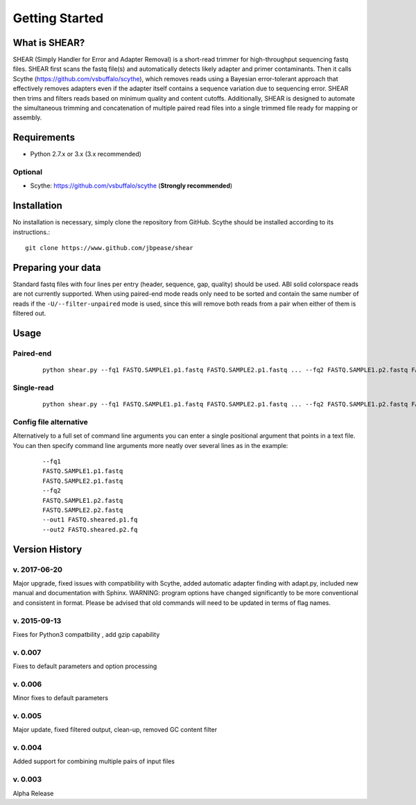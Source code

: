 .. _intro:

###############
Getting Started
###############

What is SHEAR?
==============

SHEAR (Simply Handler for Error and Adapter Removal) is a short-read trimmer for high-throughput sequencing fastq files.
SHEAR first scans the fastq file(s) and automatically detects likely adapter and primer contaminants.  Then it calls 
Scythe (https://github.com/vsbuffalo/scythe), which removes reads using a Bayesian error-tolerant approach that 
effectively removes adapters even if the adapter itself contains a sequence variation due to sequencing error.
SHEAR then trims and filters reads based on minimum quality and content cutoffs.  Additionally, SHEAR is designed to 
automate the simultaneous trimming and concatenation of multiple paired read files into a single trimmed file ready
for mapping or assembly.  

Requirements
============

* Python 2.7.x or 3.x (3.x recommended)

Optional
--------

* Scythe: https://github.com/vsbuffalo/scythe (**Strongly recommended**)

Installation
============

No installation is necessary, simply clone the repository from GitHub. Scythe should be installed according to its instructions.::

  git clone https://www.github.com/jbpease/shear


Preparing your data
===================
Standard fastq files with four lines per entry (header, sequence, gap, quality) should be used.  ABI solid colorspace reads are not currently supported.  When using paired-end mode reads only need to be sorted and contain the same number of reads if the ``-U/--filter-unpaired`` mode is used, since this will remove both reads from a pair when either of them is filtered out.


Usage
=====

Paired-end
----------

 ::

  python shear.py --fq1 FASTQ.SAMPLE1.p1.fastq FASTQ.SAMPLE2.p1.fastq ... --fq2 FASTQ.SAMPLE1.p2.fastq FASTQ.SAMPLE2.p2.fastq ...  --out1 FASTQ.sheared.p1.fq --out2 FASTQ.sheared.p2.fq

Single-read
----------

 ::

  python shear.py --fq1 FASTQ.SAMPLE1.p1.fastq FASTQ.SAMPLE2.p1.fastq ... --fq2 FASTQ.SAMPLE1.p2.fastq FASTQ.SAMPLE2.p2.fastq ...  --out1 FASTQ.sheared.p1.fq --out2 FASTQ.sheared.p2.fq


Config file alternative
-----------------------
Alternatively to a full set of command line arguments you can enter a single positional argument that points in a text file.  You can then specify command line arguments more neatly over several lines as in the example:

 ::

  --fq1 
  FASTQ.SAMPLE1.p1.fastq 
  FASTQ.SAMPLE2.p1.fastq 
  --fq2 
  FASTQ.SAMPLE1.p2.fastq 
  FASTQ.SAMPLE2.p2.fastq 
  --out1 FASTQ.sheared.p1.fq 
  --out2 FASTQ.sheared.p2.fq 

Version History
===============

v. 2017-06-20
-------------
Major upgrade, fixed issues with compatibility with Scythe, 
added automatic adapter finding with adapt.py, 
included new manual and documentation with Sphinx.  
WARNING: program options have changed significantly to
be more conventional and consistent in format. Please be 
advised that old commands will need to be updated in terms
of flag names.

v. 2015-09-13 
--------------
Fixes for Python3 compatbility , add gzip capability

v. 0.007
--------
Fixes to default parameters and option processing

v. 0.006
---------
Minor fixes to default parameters

v. 0.005 
--------
Major update, fixed filtered output, clean-up, removed GC content filter

v. 0.004
--------
Added support for combining multiple pairs of input files

v. 0.003
--------
Alpha Release
